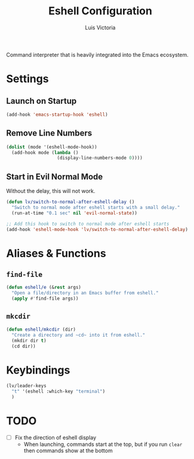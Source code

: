 #+TITLE: Eshell Configuration
#+AUTHOR: Luis Victoria
#+PROPERTY: header-args :tangle yes

Command interpreter that is heavily integrated into the Emacs ecosystem.

* Settings
** Launch on Startup
#+begin_src emacs-lisp
  (add-hook 'emacs-startup-hook 'eshell)
#+end_src

** Remove Line Numbers
#+begin_src emacs-lisp
  (dolist (mode '(eshell-mode-hook))
    (add-hook mode (lambda ()
                     (display-line-numbers-mode 0))))
#+end_src

** Start in Evil Normal Mode
Without the delay, this will not work.

#+begin_src emacs-lisp
  (defun lv/switch-to-normal-after-eshell-delay ()
    "Switch to normal mode after eshell starts with a small delay."
    (run-at-time "0.1 sec" nil 'evil-normal-state))

  ;; Add this hook to switch to normal mode after eshell starts
  (add-hook 'eshell-mode-hook 'lv/switch-to-normal-after-eshell-delay)
#+end_src

* Aliases & Functions
** ~find-file~
#+begin_src emacs-lisp
  (defun eshell/e (&rest args)
    "Open a file/directory in an Emacs buffer from eshell."
    (apply #'find-file args))
#+end_src

** ~mkcdir~
#+begin_src emacs-lisp
  (defun eshell/mkcdir (dir)
    "Create a directory and ~cd~ into it from eshell."
    (mkdir dir t)
    (cd dir))
#+end_src


* Keybindings
#+begin_src emacs-lisp
  (lv/leader-keys
    "t" '(eshell :which-key "terminal")
    )
#+end_src

* TODO
- [ ] Fix the direction of eshell display
  - When launching, commands start at the top, but if you run ~clear~ then commands show at the bottom
